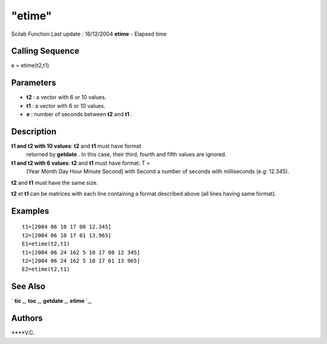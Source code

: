 ====
"etime"
====

Scilab Function Last update : 16/12/2004
**etime** - Elapsed time



Calling Sequence
~~~~~~~~~~~~~~~~

e = etime(t2,t1)




Parameters
~~~~~~~~~~


+ **t2** : a vector with 6 or 10 values.
+ **t1** : a vector with 6 or 10 values.
+ **e** : number of seconds between **t2** and **t1** .




Description
~~~~~~~~~~~

**t1 and t2 with 10 values**: **t2** and **t1** must have format
  returned by **getdate** . In this case, their third, fourth and fifth
  values are ignored.
**t1 and t2 with 6 values**: **t2** and **t1** must have format: T =
  [Year Month Day Hour Minute Second] with Second a number of seconds
  with milliseconds (e.g: 12.345).


**t2** and **t1** must have the same size.

**t2** et **t1** can be matrices with each line containing a format
described above (all lines having same format).



Examples
~~~~~~~~


::

    
    
    t1=[2004 06 10 17 00 12.345]
    t2=[2004 06 10 17 01 13.965]
    E1=etime(t2,t1)
    t1=[2004 06 24 162 5 10 17 00 12 345]
    t2=[2004 06 24 162 5 10 17 01 13 965]
    E2=etime(t2,t1)
     
      




See Also
~~~~~~~~

` **tic** `_,` **toc** `_,` **getdate** `_,` **etime** `_,



Authors
~~~~~~~

****V.C.


.. _
      : ://./programming/toc.htm
.. _
      : ://./programming/tic.htm
.. _
      : ://./programming/getdate.htm
.. _
      : ://./programming/etime.htm


